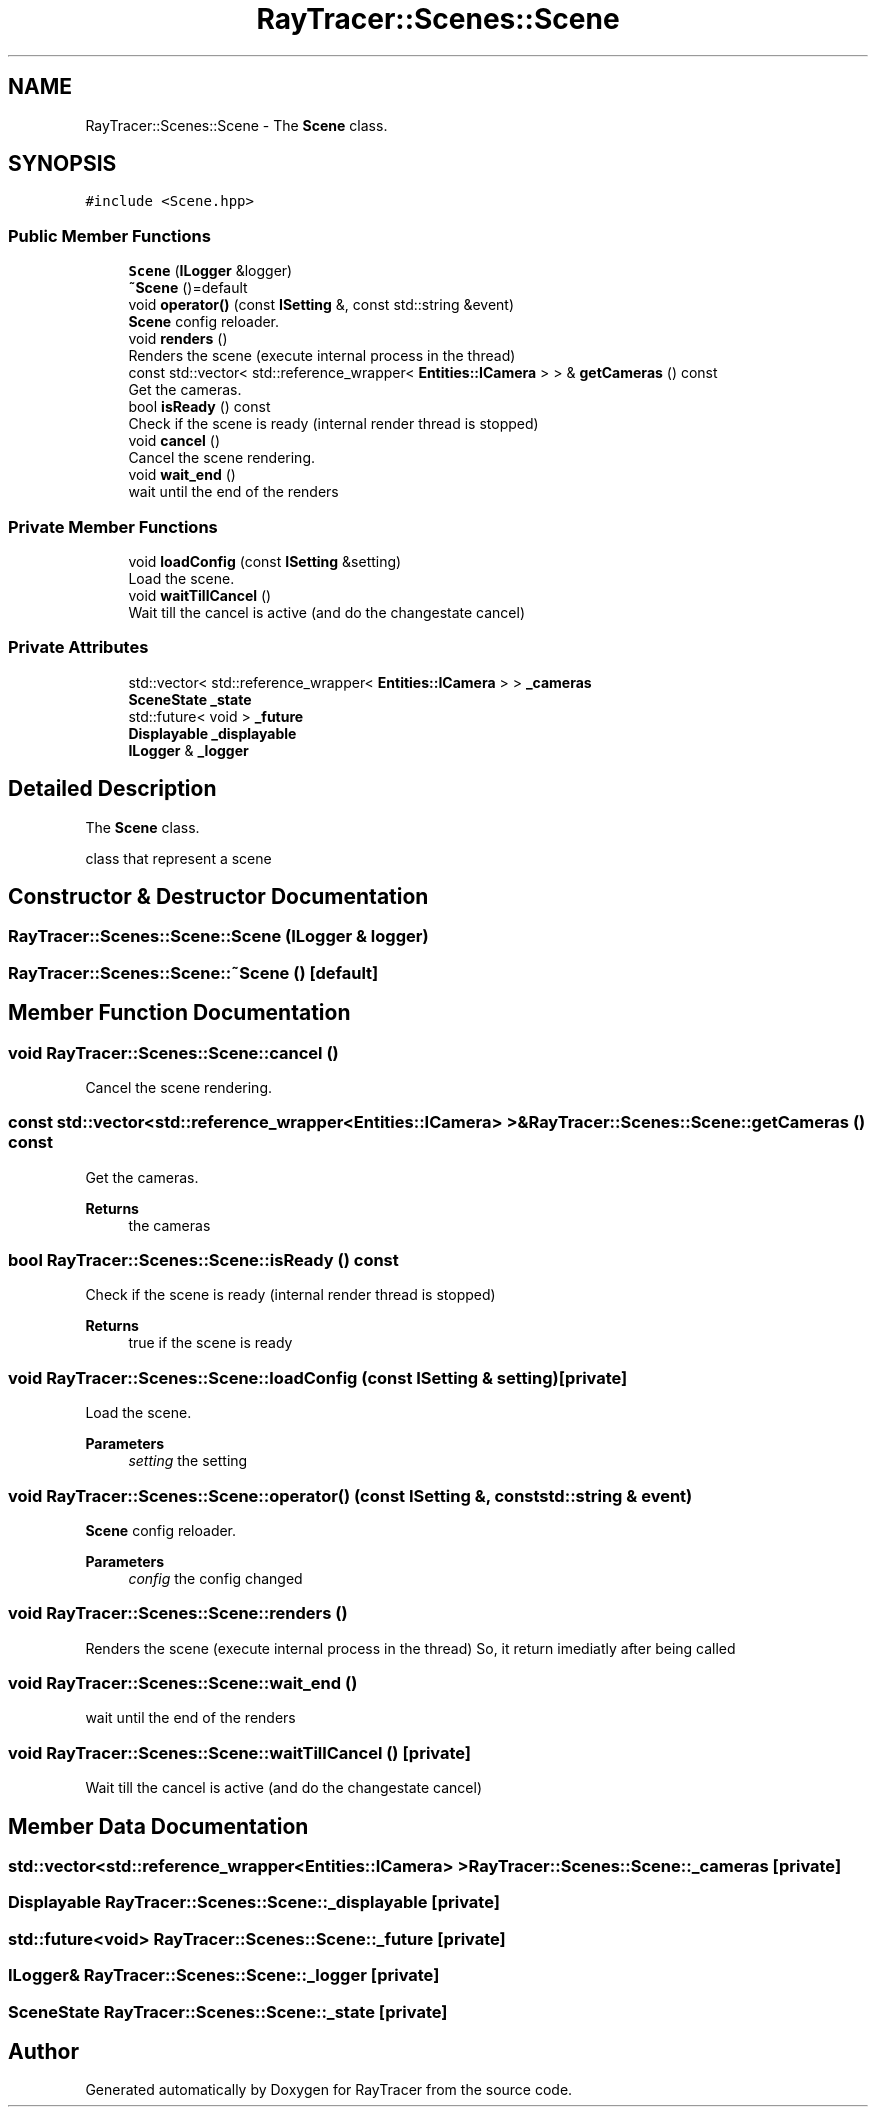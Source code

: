 .TH "RayTracer::Scenes::Scene" 1 "Thu May 11 2023" "RayTracer" \" -*- nroff -*-
.ad l
.nh
.SH NAME
RayTracer::Scenes::Scene \- The \fBScene\fP class\&.  

.SH SYNOPSIS
.br
.PP
.PP
\fC#include <Scene\&.hpp>\fP
.SS "Public Member Functions"

.in +1c
.ti -1c
.RI "\fBScene\fP (\fBILogger\fP &logger)"
.br
.ti -1c
.RI "\fB~Scene\fP ()=default"
.br
.ti -1c
.RI "void \fBoperator()\fP (const \fBISetting\fP &, const std::string &event)"
.br
.RI "\fBScene\fP config reloader\&. "
.ti -1c
.RI "void \fBrenders\fP ()"
.br
.RI "Renders the scene (execute internal process in the thread) "
.ti -1c
.RI "const std::vector< std::reference_wrapper< \fBEntities::ICamera\fP > > & \fBgetCameras\fP () const"
.br
.RI "Get the cameras\&. "
.ti -1c
.RI "bool \fBisReady\fP () const"
.br
.RI "Check if the scene is ready (internal render thread is stopped) "
.ti -1c
.RI "void \fBcancel\fP ()"
.br
.RI "Cancel the scene rendering\&. "
.ti -1c
.RI "void \fBwait_end\fP ()"
.br
.RI "wait until the end of the renders "
.in -1c
.SS "Private Member Functions"

.in +1c
.ti -1c
.RI "void \fBloadConfig\fP (const \fBISetting\fP &setting)"
.br
.RI "Load the scene\&. "
.ti -1c
.RI "void \fBwaitTillCancel\fP ()"
.br
.RI "Wait till the cancel is active (and do the changestate cancel) "
.in -1c
.SS "Private Attributes"

.in +1c
.ti -1c
.RI "std::vector< std::reference_wrapper< \fBEntities::ICamera\fP > > \fB_cameras\fP"
.br
.ti -1c
.RI "\fBSceneState\fP \fB_state\fP"
.br
.ti -1c
.RI "std::future< void > \fB_future\fP"
.br
.ti -1c
.RI "\fBDisplayable\fP \fB_displayable\fP"
.br
.ti -1c
.RI "\fBILogger\fP & \fB_logger\fP"
.br
.in -1c
.SH "Detailed Description"
.PP 
The \fBScene\fP class\&. 

class that represent a scene 
.SH "Constructor & Destructor Documentation"
.PP 
.SS "RayTracer::Scenes::Scene::Scene (\fBILogger\fP & logger)"

.SS "RayTracer::Scenes::Scene::~Scene ()\fC [default]\fP"

.SH "Member Function Documentation"
.PP 
.SS "void RayTracer::Scenes::Scene::cancel ()"

.PP
Cancel the scene rendering\&. 
.SS "const std::vector<std::reference_wrapper<\fBEntities::ICamera\fP> >& RayTracer::Scenes::Scene::getCameras () const"

.PP
Get the cameras\&. 
.PP
\fBReturns\fP
.RS 4
the cameras 
.RE
.PP

.SS "bool RayTracer::Scenes::Scene::isReady () const"

.PP
Check if the scene is ready (internal render thread is stopped) 
.PP
\fBReturns\fP
.RS 4
true if the scene is ready 
.RE
.PP

.SS "void RayTracer::Scenes::Scene::loadConfig (const \fBISetting\fP & setting)\fC [private]\fP"

.PP
Load the scene\&. 
.PP
\fBParameters\fP
.RS 4
\fIsetting\fP the setting 
.RE
.PP

.SS "void RayTracer::Scenes::Scene::operator() (const \fBISetting\fP &, const std::string & event)"

.PP
\fBScene\fP config reloader\&. 
.PP
\fBParameters\fP
.RS 4
\fIconfig\fP the config changed 
.RE
.PP

.SS "void RayTracer::Scenes::Scene::renders ()"

.PP
Renders the scene (execute internal process in the thread) So, it return imediatly after being called 
.SS "void RayTracer::Scenes::Scene::wait_end ()"

.PP
wait until the end of the renders 
.SS "void RayTracer::Scenes::Scene::waitTillCancel ()\fC [private]\fP"

.PP
Wait till the cancel is active (and do the changestate cancel) 
.SH "Member Data Documentation"
.PP 
.SS "std::vector<std::reference_wrapper<\fBEntities::ICamera\fP> > RayTracer::Scenes::Scene::_cameras\fC [private]\fP"

.SS "\fBDisplayable\fP RayTracer::Scenes::Scene::_displayable\fC [private]\fP"

.SS "std::future<void> RayTracer::Scenes::Scene::_future\fC [private]\fP"

.SS "\fBILogger\fP& RayTracer::Scenes::Scene::_logger\fC [private]\fP"

.SS "\fBSceneState\fP RayTracer::Scenes::Scene::_state\fC [private]\fP"


.SH "Author"
.PP 
Generated automatically by Doxygen for RayTracer from the source code\&.
